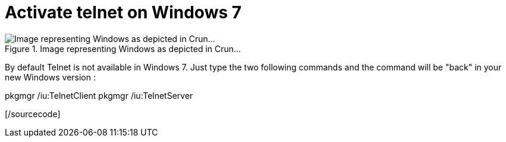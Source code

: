 = Activate telnet on Windows 7
:published_at: 2011-05-10

image::21545v2-max-450x450.png[Image representing Windows as depicted in Crun...,title="Image representing Windows as depicted in Crun..."]

By default Telnet is not available in Windows 7. Just type the two following commands and the command will be "back" in your new Windows version :

[sourcecode language="powershell"]

pkgmgr /iu:TelnetClient
pkgmgr /iu:TelnetServer

[/sourcecode]
